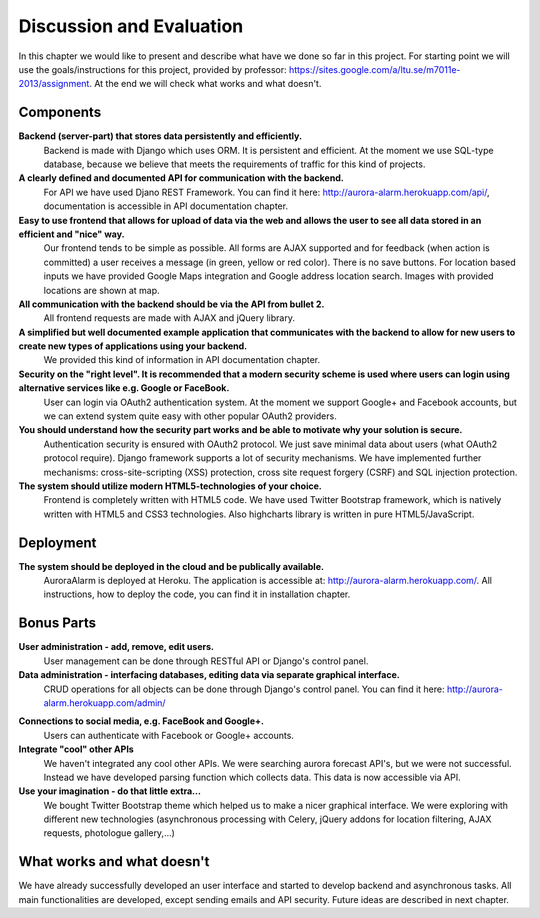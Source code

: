 
Discussion and Evaluation
=========================

In this chapter we would like to present and describe what have we done so far in this project. For starting point we will use the goals/instructions
for this project, provided by professor: https://sites.google.com/a/ltu.se/m7011e-2013/assignment. At the end we will check
what works and what doesn't.

Components
----------
**Backend (server-part) that stores data persistently and efficiently.**
  Backend is made with Django which uses ORM. It is persistent and efficient. At the moment we use SQL-type database, because we believe that meets the requirements of traffic for this kind of projects.
**A clearly defined and documented API for communication with the backend.**
  For API we have used Djano REST Framework. You can find it here: http://aurora-alarm.herokuapp.com/api/, documentation is accessible in API documentation chapter.
**Easy to use frontend that allows for upload of data via the web and allows the user to see all data stored in an efficient and "nice" way.**
  Our frontend tends to be simple as possible. All forms are AJAX supported and for feedback (when action is committed) a user receives a message (in green, yellow or red color). There is no save buttons. For location based inputs we have provided Google Maps integration and Google address location search. Images with provided locations are shown at map.
**All communication with the backend should be via the API from bullet 2.**
  All frontend requests are made with AJAX and jQuery library.
**A simplified but well documented example application that communicates with the backend to allow for new users to create new types of applications using your backend.**
  We provided this kind of information in API documentation chapter.
**Security on the "right level". It is recommended that a modern security scheme is used where users can login using alternative services like e.g. Google or FaceBook.**
  User can login via OAuth2 authentication system. At the moment we support Google+ and Facebook accounts, but we can extend system quite easy with other popular OAuth2 providers.
**You should understand how the security part works and be able to motivate why your solution is secure.**
  Authentication security is ensured with OAuth2 protocol. We just save minimal data about users (what OAuth2 protocol require). Django framework supports a lot of security mechanisms. We have implemented further mechanisms: cross-site-scripting (XSS) protection, cross site request forgery (CSRF) and SQL injection protection.
**The system should utilize modern HTML5-technologies of your choice.**
  Frontend is completely written with HTML5 code. We have used Twitter Bootstrap framework, which is natively written with HTML5 and CSS3 technologies. Also highcharts library is written in pure HTML5/JavaScript.

Deployment
----------
**The system should be deployed in the cloud and be publically available.**
  AuroraAlarm is deployed at Heroku. The application is accessible at: http://aurora-alarm.herokuapp.com/. All instructions, how to deploy the code, you can find it in installation chapter.

Bonus Parts
-----------
**User administration - add, remove, edit users.**
  User management can be done through RESTful API or Django's control panel.
**Data administration - interfacing databases, editing data via separate graphical interface.**
  CRUD operations for all objects can be done through Django's control panel. You can find it here: http://aurora-alarm.herokuapp.com/admin/

.. Image:: img/django_control_panel.png

**Connections to social media, e.g. FaceBook and Google+.**
  Users can authenticate with Facebook or Google+ accounts.
**Integrate "cool" other APIs**
  We haven't integrated any cool other APIs. We were searching aurora forecast API's, but we were not successful. Instead we have developed parsing function which collects data. This data is now accessible via API.
**Use your imagination - do that little extra...**
  We bought Twitter Bootstrap theme which helped us to make a nicer graphical interface. We were exploring with different new technologies (asynchronous processing with Celery, jQuery addons for location filtering, AJAX requests, photologue gallery,...)

What works and what doesn't
---------------------------
We have already successfully developed an user interface and started to develop backend and asynchronous tasks. All main
functionalities are developed, except sending emails and API security. Future ideas are described in next chapter.
